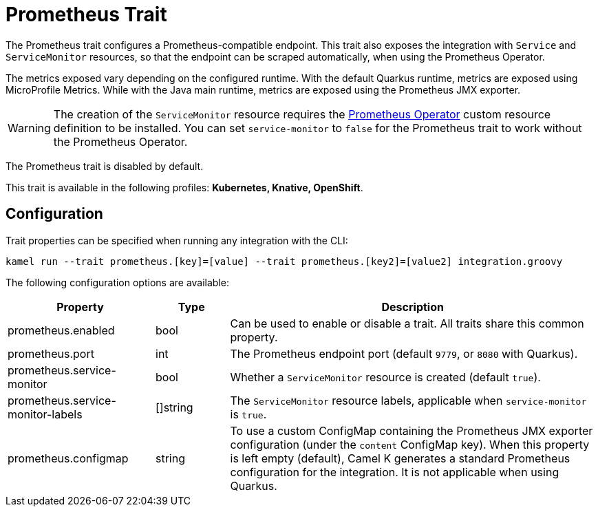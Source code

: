 = Prometheus Trait

// Start of autogenerated code - DO NOT EDIT! (description)
The Prometheus trait configures a Prometheus-compatible endpoint. This trait also exposes the integration with
`Service` and `ServiceMonitor` resources, so that the endpoint can be scraped automatically, when using the
Prometheus Operator.

The metrics exposed vary depending on the configured runtime. With the default Quarkus runtime, metrics are
exposed using MicroProfile Metrics. While with the Java main runtime, metrics are exposed using the Prometheus
JMX exporter.

WARNING: The creation of the `ServiceMonitor` resource requires the https://github.com/coreos/prometheus-operator[Prometheus Operator]
custom resource definition to be installed.
You can set `service-monitor` to `false` for the Prometheus trait to work without the Prometheus Operator.

The Prometheus trait is disabled by default.


This trait is available in the following profiles: **Kubernetes, Knative, OpenShift**.

// End of autogenerated code - DO NOT EDIT! (description)
// Start of autogenerated code - DO NOT EDIT! (configuration)
== Configuration

Trait properties can be specified when running any integration with the CLI:
```
kamel run --trait prometheus.[key]=[value] --trait prometheus.[key2]=[value2] integration.groovy
```
The following configuration options are available:

[cols="2,1,5a"]
|===
|Property | Type | Description

| prometheus.enabled
| bool
| Can be used to enable or disable a trait. All traits share this common property.

| prometheus.port
| int
| The Prometheus endpoint port (default `9779`, or `8080` with Quarkus).

| prometheus.service-monitor
| bool
| Whether a `ServiceMonitor` resource is created (default `true`).

| prometheus.service-monitor-labels
| []string
| The `ServiceMonitor` resource labels, applicable when `service-monitor` is `true`.

| prometheus.configmap
| string
| To use a custom ConfigMap containing the Prometheus JMX exporter configuration (under the `content` ConfigMap key).
When this property is left empty (default), Camel K generates a standard Prometheus configuration for the integration.
It is not applicable when using Quarkus.

|===

// End of autogenerated code - DO NOT EDIT! (configuration)
